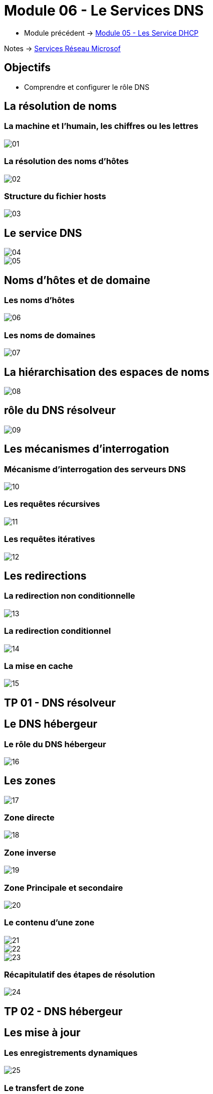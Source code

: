 = Module 06 - Le Services DNS
:navtitle: Services DNS


* Module précédent ->  xref:tssr2023/module-08/dhcp.adoc[Module 05 - Les Service DHCP]

Notes -> xref:notes:eni-tssr:services-reseau-microsof.adoc[Services Réseau Microsof]

== Objectifs

****
* Comprendre et configurer le rôle DNS
****

== La résolution de noms


=== La machine et l'humain, les chiffres ou les lettres

image::tssr2023/module-08/dns/01.png[align=center]

=== La résolution des noms d'hôtes

image::tssr2023/module-08/dns/02.png[align=center]

=== Structure du fichier hosts

image::tssr2023/module-08/dns/03.png[align=center]

== Le service DNS

image::tssr2023/module-08/dns/04.png[align=center]
image::tssr2023/module-08/dns/05.png[align=center]

== Noms d'hôtes et de domaine

=== Les noms d'hôtes

image::tssr2023/module-08/dns/06.png[align=center]

=== Les noms de domaines

image::tssr2023/module-08/dns/07.png[align=center]

== La hiérarchisation des espaces de noms

image::tssr2023/module-08/dns/08.png[align=center]

== rôle du DNS résolveur

image::tssr2023/module-08/dns/09.png[align=center]

== Les mécanismes d'interrogation

=== Mécanisme d'interrogation des serveurs DNS

image::tssr2023/module-08/dns/10.png[align=center]

=== Les requêtes récursives

image::tssr2023/module-08/dns/11.png[align=center]

=== Les requêtes itératives

image::tssr2023/module-08/dns/12.png[align=center]

== Les redirections

=== La redirection non conditionnelle

image::tssr2023/module-08/dns/13.png[align=center]

=== La redirection conditionnel

image::tssr2023/module-08/dns/14.png[align=center]

=== La mise en cache

image::tssr2023/module-08/dns/15.png[align=center]

== TP 01 - DNS résolveur

== Le DNS hébergeur

=== Le rôle du DNS hébergeur

image::tssr2023/module-08/dns/16.png[align=center]

== Les zones

image::tssr2023/module-08/dns/17.png[align=center]

=== Zone directe

image::tssr2023/module-08/dns/18.png[align=center]


=== Zone inverse

image::tssr2023/module-08/dns/19.png[align=center]

=== Zone Principale et secondaire

image::tssr2023/module-08/dns/20.png[align=center]

=== Le contenu d'une zone

image::tssr2023/module-08/dns/21.png[align=center]
image::tssr2023/module-08/dns/22.png[align=center]
image::tssr2023/module-08/dns/23.png[align=center]

=== Récapitulatif des étapes de résolution

image::tssr2023/module-08/dns/24.png[align=center]

== TP 02 - DNS hébergeur

== Les mise à jour

=== Les enregistrements dynamiques

image::tssr2023/module-08/dns/25.png[align=center]

=== Le transfert de zone

image::tssr2023/module-08/dns/26.png[align=center]
image::tssr2023/module-08/dns/27.png[align=center]

== TP 03 - DNS hébergeur et redondance

== Les sous-domaines

image::tssr2023/module-08/dns/28.png[align=center]

=== Les délégations

image::tssr2023/module-08/dns/29.png[align=center]

== TP 04 - DNS délégations et redirections

== Conclusion

****
* Vous comprenez et saver configurer le rôle DNS
****
